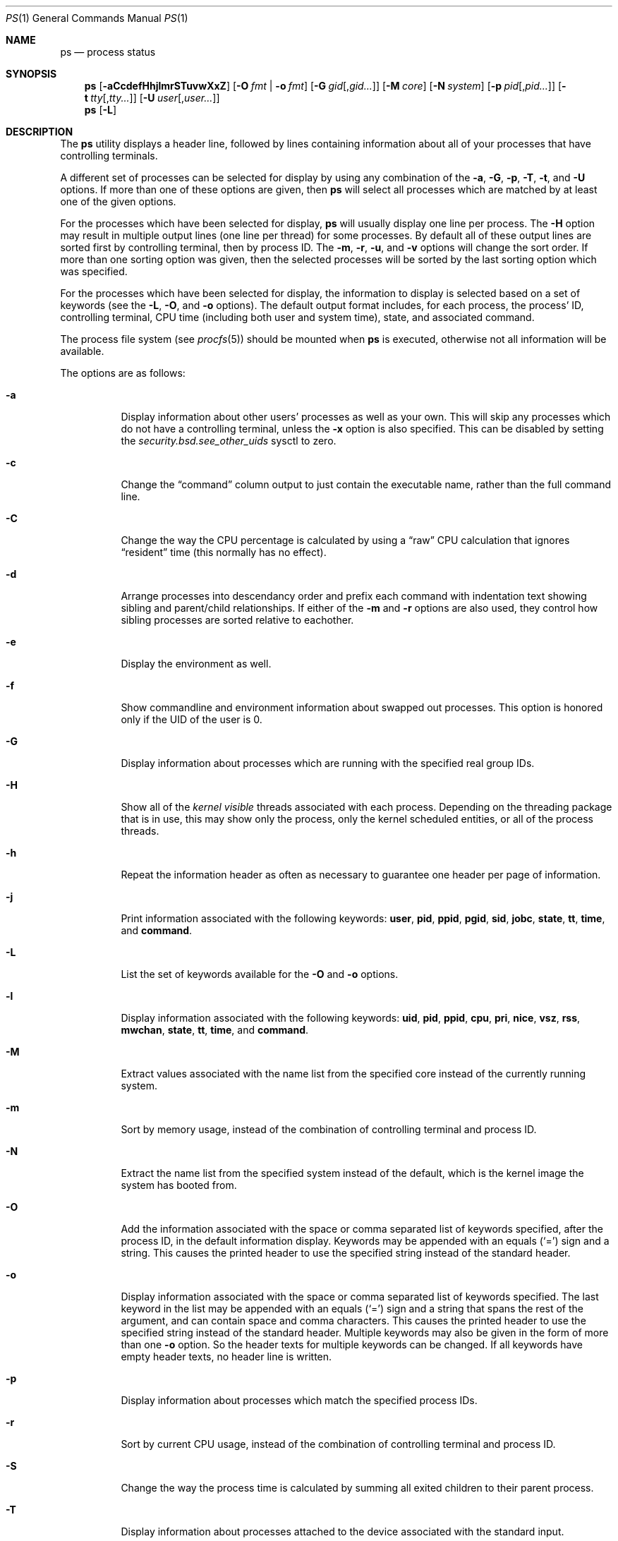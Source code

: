 .\"-
.\" Copyright (c) 1980, 1990, 1991, 1993, 1994
.\"	The Regents of the University of California.  All rights reserved.
.\"
.\" Redistribution and use in source and binary forms, with or without
.\" modification, are permitted provided that the following conditions
.\" are met:
.\" 1. Redistributions of source code must retain the above copyright
.\"    notice, this list of conditions and the following disclaimer.
.\" 2. Redistributions in binary form must reproduce the above copyright
.\"    notice, this list of conditions and the following disclaimer in the
.\"    documentation and/or other materials provided with the distribution.
.\" 4. Neither the name of the University nor the names of its contributors
.\"    may be used to endorse or promote products derived from this software
.\"    without specific prior written permission.
.\"
.\" THIS SOFTWARE IS PROVIDED BY THE REGENTS AND CONTRIBUTORS ``AS IS'' AND
.\" ANY EXPRESS OR IMPLIED WARRANTIES, INCLUDING, BUT NOT LIMITED TO, THE
.\" IMPLIED WARRANTIES OF MERCHANTABILITY AND FITNESS FOR A PARTICULAR PURPOSE
.\" ARE DISCLAIMED.  IN NO EVENT SHALL THE REGENTS OR CONTRIBUTORS BE LIABLE
.\" FOR ANY DIRECT, INDIRECT, INCIDENTAL, SPECIAL, EXEMPLARY, OR CONSEQUENTIAL
.\" DAMAGES (INCLUDING, BUT NOT LIMITED TO, PROCUREMENT OF SUBSTITUTE GOODS
.\" OR SERVICES; LOSS OF USE, DATA, OR PROFITS; OR BUSINESS INTERRUPTION)
.\" HOWEVER CAUSED AND ON ANY THEORY OF LIABILITY, WHETHER IN CONTRACT, STRICT
.\" LIABILITY, OR TORT (INCLUDING NEGLIGENCE OR OTHERWISE) ARISING IN ANY WAY
.\" OUT OF THE USE OF THIS SOFTWARE, EVEN IF ADVISED OF THE POSSIBILITY OF
.\" SUCH DAMAGE.
.\"
.\"     @(#)ps.1	8.3 (Berkeley) 4/18/94
.\" $FreeBSD$
.\"
.Dd March 5, 2010
.Dt PS 1
.Os
.Sh NAME
.Nm ps
.Nd process status
.Sh SYNOPSIS
.Nm
.Op Fl aCcdefHhjlmrSTuvwXxZ
.Op Fl O Ar fmt | Fl o Ar fmt
.Op Fl G Ar gid Ns Op , Ns Ar gid Ns Ar ...
.Op Fl M Ar core
.Op Fl N Ar system
.Op Fl p Ar pid Ns Op , Ns Ar pid Ns Ar ...
.Op Fl t Ar tty Ns Op , Ns Ar tty Ns Ar ...
.Op Fl U Ar user Ns Op , Ns Ar user Ns Ar ...
.Nm
.Op Fl L
.Sh DESCRIPTION
The
.Nm
utility
displays a header line, followed by lines containing information about
all of your
processes that have controlling terminals.
.Pp
A different set of processes can be selected for display by using any
combination of the
.Fl a , G , p , T , t ,
and
.Fl U
options.
If more than one of these options are given, then
.Nm
will select all processes which are matched by at least one of the
given options.
.Pp
For the processes which have been selected for display,
.Nm
will usually display one line per process.
The
.Fl H
option may result in multiple output lines (one line per thread) for
some processes.
By default all of these output lines are sorted first by controlling
terminal, then by process ID.
The
.Fl m , r , u ,
and
.Fl v
options will change the sort order.
If more than one sorting option was given, then the selected processes
will be sorted by the last sorting option which was specified.
.Pp
For the processes which have been selected for display, the information
to display is selected based on a set of keywords (see the
.Fl L , O ,
and
.Fl o
options).
The default output format includes, for each process, the process' ID,
controlling terminal, CPU time (including both user and system time),
state, and associated command.
.Pp
The process file system (see
.Xr procfs 5 )
should be mounted when
.Nm
is executed, otherwise not all information will be available.
.Pp
The options are as follows:
.Bl -tag -width indent
.It Fl a
Display information about other users' processes as well as your own.
This will skip any processes which do not have a controlling terminal,
unless the
.Fl x
option is also specified.
This can be disabled by setting the
.Va security.bsd.see_other_uids
sysctl to zero.
.It Fl c
Change the
.Dq command
column output to just contain the executable name,
rather than the full command line.
.It Fl C
Change the way the CPU percentage is calculated by using a
.Dq raw
CPU calculation that ignores
.Dq resident
time (this normally has
no effect).
.It Fl d
Arrange processes into descendancy order and prefix each command with
indentation text showing sibling and parent/child relationships.
If either of the
.Fl m
and
.Fl r
options are also used, they control how sibling processes are sorted
relative to eachother.
.It Fl e
Display the environment as well.
.It Fl f
Show commandline and environment information about swapped out processes.
This option is honored only if the UID of the user is 0.
.It Fl G
Display information about processes which are running with the specified
real group IDs.
.It Fl H
Show all of the
.Em kernel visible
threads associated with each process.
Depending on the threading package that
is in use, this may show only the process, only the kernel scheduled entities,
or all of the process threads.
.It Fl h
Repeat the information header as often as necessary to guarantee one
header per page of information.
.It Fl j
Print information associated with the following keywords:
.Cm user , pid , ppid , pgid , sid , jobc , state , tt , time ,
and
.Cm command .
.It Fl L
List the set of keywords available for the
.Fl O
and
.Fl o
options.
.It Fl l
Display information associated with the following keywords:
.Cm uid , pid , ppid , cpu , pri , nice , vsz , rss , mwchan , state ,
.Cm tt , time ,
and
.Cm command .
.It Fl M
Extract values associated with the name list from the specified core
instead of the currently running system.
.It Fl m
Sort by memory usage, instead of the combination of controlling
terminal and process ID.
.It Fl N
Extract the name list from the specified system instead of the default,
which is the kernel image the system has booted from.
.It Fl O
Add the information associated with the space or comma separated list
of keywords specified, after the process ID,
in the default information
display.
Keywords may be appended with an equals
.Pq Ql =
sign and a string.
This causes the printed header to use the specified string instead of
the standard header.
.It Fl o
Display information associated with the space or comma separated
list of keywords specified.
The last keyword in the list may be appended with an equals
.Pq Ql =
sign and a string that spans the rest of the argument, and can contain
space and comma characters.
This causes the printed header to use the specified string instead of
the standard header.
Multiple keywords may also be given in the form of more than one
.Fl o
option.
So the header texts for multiple keywords can be changed.
If all keywords have empty header texts, no header line is written.
.It Fl p
Display information about processes which match the specified process IDs.
.It Fl r
Sort by current CPU usage, instead of the combination of controlling
terminal and process ID.
.It Fl S
Change the way the process time is calculated by summing all exited
children to their parent process.
.It Fl T
Display information about processes attached to the device associated
with the standard input.
.It Fl t
Display information about processes attached to the specified terminal
devices.
.It Fl U
Display the processes belonging to the specified usernames.
.It Fl u
Display information associated with the following keywords:
.Cm user , pid , %cpu , %mem , vsz , rss , tt , state , start , time ,
and
.Cm command .
The
.Fl u
option implies the
.Fl r
option.
.It Fl v
Display information associated with the following keywords:
.Cm pid , state , time , sl , re , pagein , vsz , rss , lim , tsiz ,
.Cm %cpu , %mem ,
and
.Cm command .
The
.Fl v
option implies the
.Fl m
option.
.It Fl w
Use 132 columns to display information, instead of the default which
is your window size.
If the
.Fl w
option is specified more than once,
.Nm
will use as many columns as necessary without regard for your window size.
.It Fl X
When displaying processes matched by other options, skip any processes
which do not have a controlling terminal.
.It Fl x
When displaying processes matched by other options, include processes
which do not have a controlling terminal.
This is the opposite of the
.Fl X
option.
If both
.Fl X
and
.Fl x
are specified in the same command, then
.Nm
will use the one which was specified last.
.It Fl Z
Add
.Xr mac 4
label to the list of keywords for which
.Nm
will display information.
.El
.Pp
A complete list of the available keywords are listed below.
Some of these keywords are further specified as follows:
.Bl -tag -width lockname
.It Cm %cpu
The CPU utilization of the process; this is a decaying average over up to
a minute of previous (real) time.
Since the time base over which this is computed varies (since processes may
be very young) it is possible for the sum of all
.Cm %cpu
fields to exceed 100%.
.It Cm %mem
The percentage of real memory used by this process.
.It Cm flags
The flags associated with the process as in
the include file
.In sys/proc.h :
.Bl -column P_SINGLE_BOUNDARY 0x40000000
.It Dv "P_ADVLOCK" Ta No "0x00001	Process may hold a POSIX advisory lock"
.It Dv "P_CONTROLT" Ta No "0x00002	Has a controlling terminal"
.It Dv "P_KTHREAD" Ta No "0x00004	Kernel thread"
.It Dv "P_PPWAIT" Ta No "0x00010	Parent is waiting for child to exec/exit"
.It Dv "P_PROFIL" Ta No "0x00020	Has started profiling"
.It Dv "P_STOPPROF" Ta No "0x00040	Has thread in requesting to stop prof"
.It Dv "P_SUGID" Ta No "0x00100		Had set id privileges since last exec"
.It Dv "P_SYSTEM" Ta No "0x00200	System proc: no sigs, stats or swapping"
.It Dv "P_SINGLE_EXIT" Ta No "0x00400	Threads suspending should exit, not wait"
.It Dv "P_TRACED" Ta No "0x00800	Debugged process being traced"
.It Dv "P_WAITED" Ta No "0x01000	Someone is waiting for us"
.It Dv "P_WEXIT" Ta No "0x02000		Working on exiting"
.It Dv "P_EXEC" Ta No "0x04000		Process called exec"
.It Dv "P_CONTINUED" Ta No "0x10000	Proc has continued from a stopped state"
.It Dv "P_STOPPED_SIG" Ta No "0x20000	Stopped due to SIGSTOP/SIGTSTP"
.It Dv "P_STOPPED_TRACE" Ta No "0x40000	Stopped because of tracing"
.It Dv "P_STOPPED_SINGLE" Ta No "0x80000	Only one thread can continue"
.It Dv "P_PROTECTED" Ta No "0x100000	Do not kill on memory overcommit"
.It Dv "P_SIGEVENT" Ta No "0x200000	Process pending signals changed"
.It Dv "P_SINGLE_BOUNDARY" Ta No "0x400000	Threads should suspend at user boundary"
.It Dv "P_HWPMC" Ta No "0x800000	Process is using HWPMCs"
.It Dv "P_JAILED" Ta No "0x1000000	Process is in jail"
.It Dv "P_INEXEC" Ta No "0x4000000	Process is in execve()"
.It Dv "P_STATCHILD" Ta No "0x8000000	Child process stopped or exited"
.It Dv "P_INMEM" Ta No "0x10000000	Loaded into memory"
.It Dv "P_SWAPPINGOUT" Ta No "0x20000000	Process is being swapped out"
.It Dv "P_SWAPPINGIN" Ta No "0x40000000	Process is being swapped in"
.El
.It Cm label
The MAC label of the process.
.It Cm lim
The soft limit on memory used, specified via a call to
.Xr setrlimit 2 .
.It Cm lstart
The exact time the command started, using the
.Ql %c
format described in
.Xr strftime 3 .
.It Cm lockname
The name of the lock that the process is currently blocked on.
If the name is invalid or unknown, then
.Dq ???\&
is displayed.
.It Cm logname
The login name associated with the session the process is in (see
.Xr getlogin 2 ) .
.It Cm mwchan
The event name if the process is blocked normally, or the lock name if
the process is blocked on a lock.
See the wchan and lockname keywords
for details.
.It Cm nice
The process scheduling increment (see
.Xr setpriority 2 ) .
.It Cm rss
the real memory (resident set) size of the process (in 1024 byte units).
.It Cm start
The time the command started.
If the command started less than 24 hours ago, the start time is
displayed using the
.Dq Li %l:ps.1p
format described in
.Xr strftime 3 .
If the command started less than 7 days ago, the start time is
displayed using the
.Dq Li %a6.15p
format.
Otherwise, the start time is displayed using the
.Dq Li %e%b%y
format.
.It Cm state
The state is given by a sequence of characters, for example,
.Dq Li RWNA .
The first character indicates the run state of the process:
.Pp
.Bl -tag -width indent -compact
.It Li D
Marks a process in disk (or other short term, uninterruptible) wait.
.It Li I
Marks a process that is idle (sleeping for longer than about 20 seconds).
.It Li L
Marks a process that is waiting to acquire a lock.
.It Li R
Marks a runnable process.
.It Li S
Marks a process that is sleeping for less than about 20 seconds.
.It Li T
Marks a stopped process.
.It Li W
Marks an idle interrupt thread.
.It Li Z
Marks a dead process (a
.Dq zombie ) .
.El
.Pp
Additional characters after these, if any, indicate additional state
information:
.Pp
.Bl -tag -width indent -compact
.It Li +
The process is in the foreground process group of its control terminal.
.It Li <
The process has raised CPU scheduling priority.
.It Li E
The process is trying to exit.
.It Li J
Marks a process which is in
.Xr jail 2 .
The hostname of the prison can be found in
.Pa /proc/ Ns Ao Ar pid Ac Ns Pa /status .
.It Li L
The process has pages locked in core (for example, for raw
.Tn I/O ) .
.It Li N
The process has reduced CPU scheduling priority (see
.Xr setpriority 2 ) .
.It Li s
The process is a session leader.
.It Li V
The process is suspended during a
.Xr vfork 2 .
.It Li W
The process is swapped out.
.It Li X
The process is being traced or debugged.
.El
.It Cm tt
An abbreviation for the pathname of the controlling terminal, if any.
The abbreviation consists of the three letters following
.Pa /dev/tty ,
or, for the console,
.Dq Li con .
This is followed by a
.Ql -
if the process can no longer reach that
controlling terminal (i.e., it has been revoked).
.It Cm wchan
The event (an address in the system) on which a process waits.
When printed numerically, the initial part of the address is
trimmed off and the result is printed in hex, for example, 0x80324000 prints
as 324000.
.El
.Pp
When printing using the command keyword, a process that has exited and
has a parent that has not yet waited for the process (in other words, a zombie)
is listed as
.Dq Li <defunct> ,
and a process which is blocked while trying
to exit is listed as
.Dq Li <exiting> .
If the arguments cannot be located (usually because it has not been set, as is
the case of system processes and/or kernel threads) the command name is printed
within square brackets.
The
.Nm
utility first tries to obtain the arguments cached by the kernel (if they were
shorter than the value of the
.Va kern.ps_arg_cache_limit
sysctl).
The process can change the arguments shown with
.Xr setproctitle 3 .
Otherwise,
.Nm
makes an educated guess as to the file name and arguments given when the
process was created by examining memory or the swap area.
The method is inherently somewhat unreliable and in any event a process
is entitled to destroy this information.
The ucomm (accounting) keyword can, however, be depended on.
If the arguments are unavailable or do not agree with the ucomm keyword,
the value for the ucomm keyword is appended to the arguments in parentheses.
.Sh KEYWORDS
The following is a complete list of the available keywords and their
meanings.
Several of them have aliases (keywords which are synonyms).
.Pp
.Bl -tag -width ".Cm sigignore" -compact
.It Cm %cpu
percentage CPU usage (alias
.Cm pcpu )
.It Cm %mem
percentage memory usage (alias
.Cm pmem )
.It Cm acflag
accounting flag (alias
.Cm acflg )
.It Cm args
command and arguments
.It Cm comm
command
.It Cm command
command and arguments
.It Cm cpu
short-term CPU usage factor (for scheduling)
.It Cm etime
elapsed running time
.It Cm flags
the process flags, in hexadecimal (alias
.Cm f )
.It Cm inblk
total blocks read (alias
.Cm inblock )
.It Cm jid
jail ID
.It Cm jobc
job control count
.It Cm ktrace
tracing flags
.It Cm label
MAC label
.It Cm lim
memoryuse limit
.It Cm lockname
lock currently blocked on (as a symbolic name)
.It Cm logname
login name of user who started the session
.It Cm lstart
time started
.It Cm majflt
total page faults
.It Cm minflt
total page reclaims
.It Cm msgrcv
total messages received (reads from pipes/sockets)
.It Cm msgsnd
total messages sent (writes on pipes/sockets)
.It Cm mwchan
wait channel or lock currently blocked on
.It Cm nice
nice value (alias
.Cm ni )
.It Cm nivcsw
total involuntary context switches
.It Cm nsigs
total signals taken (alias
.Cm nsignals )
.It Cm nswap
total swaps in/out
.It Cm nvcsw
total voluntary context switches
.It Cm nwchan
wait channel (as an address)
.It Cm oublk
total blocks written (alias
.Cm oublock )
.It Cm paddr
swap address
.It Cm pagein
pageins (same as majflt)
.It Cm pgid
process group number
.It Cm pid
process ID
.It Cm poip
pageouts in progress
.It Cm ppid
parent process ID
.It Cm pri
scheduling priority
.It Cm re
core residency time (in seconds; 127 = infinity)
.It Cm rgid
real group ID
.It Cm rgroup
group name (from rgid)
.It Cm rlink
reverse link on run queue, or 0
.It Cm rss
resident set size
.It Cm rtprio
realtime priority (101 = not a realtime process)
.It Cm ruid
real user ID
.It Cm ruser
user name (from ruid)
.It Cm sid
session ID
.It Cm sig
pending signals (alias
.Cm pending )
.It Cm sigcatch
caught signals (alias
.Cm caught )
.It Cm sigignore
ignored signals (alias
.Cm ignored )
.It Cm sigmask
blocked signals (alias
.Cm blocked )
.It Cm sl
sleep time (in seconds; 127 = infinity)
.It Cm start
time started
.It Cm state
symbolic process state (alias
.Cm stat )
.It Cm svgid
saved gid from a setgid executable
.It Cm svuid
saved UID from a setuid executable
.It Cm tdev
control terminal device number
.It Cm time
accumulated CPU time, user + system (alias
.Cm cputime )
.It Cm tpgid
control terminal process group ID
.\".It Cm trss
.\"text resident set size (in Kbytes)
.It Cm tsid
control terminal session ID
.It Cm tsiz
text size (in Kbytes)
.It Cm tt
control terminal name (two letter abbreviation)
.It Cm tty
full name of control terminal
.It Cm uprocp
process pointer
.It Cm ucomm
name to be used for accounting
.It Cm uid
effective user ID
.It Cm upr
scheduling priority on return from system call (alias
.Cm usrpri )
.It Cm user
user name (from UID)
.It Cm vsz
virtual size in Kbytes (alias
.Cm vsize )
.It Cm wchan
wait channel (as a symbolic name)
.It Cm xstat
exit or stop status (valid only for stopped or zombie process)
.El
.Pp
Note that the
.Cm pending
column displays bitmask of signals pending in the process queue when
.Fl H
option is not specified, otherwise the per-thread queue of pending signals
is shown.
.Sh ENVIRONMENT
The following environment variables affect the execution of
.Nm :
.Bl -tag -width ".Ev COLUMNS"
.It Ev COLUMNS
If set, specifies the user's preferred output width in column positions.
By default,
.Nm
attempts to automatically determine the terminal width.
.El
.Sh FILES
.Bl -tag -width ".Pa /boot/kernel/kernel" -compact
.It Pa /boot/kernel/kernel
default system namelist
.It Pa /proc
the mount point of
.Xr procfs 5
.El
.Sh SEE ALSO
.Xr kill 1 ,
.Xr pgrep 1 ,
.Xr pkill 1 ,
.Xr procstat 1 ,
.Xr w 1 ,
.Xr kvm 3 ,
.Xr strftime 3 ,
.Xr mac 4 ,
.Xr procfs 5 ,
.Xr pstat 8 ,
.Xr sysctl 8 ,
.Xr mutex 9
.Sh STANDARDS
For historical reasons, the
.Nm
utility under
.Fx
supports a different set of options from what is described by
.St -p1003.2 ,
and what is supported on
.No non- Ns Bx
operating systems.
.Sh HISTORY
The
.Nm
command appeared in
.At v4 .
.Sh BUGS
Since
.Nm
cannot run faster than the system and is run as any other scheduled
process, the information it displays can never be exact.
.Pp
The
.Nm
utility does not correctly display argument lists containing multibyte
characters.
